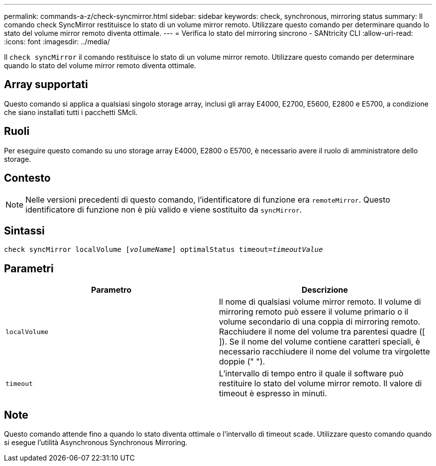 ---
permalink: commands-a-z/check-syncmirror.html 
sidebar: sidebar 
keywords: check, synchronous, mirroring status 
summary: Il comando check SyncMirror restituisce lo stato di un volume mirror remoto. Utilizzare questo comando per determinare quando lo stato del volume mirror remoto diventa ottimale. 
---
= Verifica lo stato del mirroring sincrono - SANtricity CLI
:allow-uri-read: 
:icons: font
:imagesdir: ../media/


[role="lead"]
Il `check syncMirror` il comando restituisce lo stato di un volume mirror remoto. Utilizzare questo comando per determinare quando lo stato del volume mirror remoto diventa ottimale.



== Array supportati

Questo comando si applica a qualsiasi singolo storage array, inclusi gli array E4000, E2700, E5600, E2800 e E5700, a condizione che siano installati tutti i pacchetti SMcli.



== Ruoli

Per eseguire questo comando su uno storage array E4000, E2800 o E5700, è necessario avere il ruolo di amministratore dello storage.



== Contesto

[NOTE]
====
Nelle versioni precedenti di questo comando, l'identificatore di funzione era `remoteMirror`. Questo identificatore di funzione non è più valido e viene sostituito da `syncMirror`.

====


== Sintassi

[source, cli, subs="+macros"]
----
check syncMirror localVolume pass:quotes[[_volumeName_]] optimalStatus timeout=pass:quotes[_timeoutValue_]
----


== Parametri

|===
| Parametro | Descrizione 


 a| 
`localVolume`
 a| 
Il nome di qualsiasi volume mirror remoto. Il volume di mirroring remoto può essere il volume primario o il volume secondario di una coppia di mirroring remoto. Racchiudere il nome del volume tra parentesi quadre ([ ]). Se il nome del volume contiene caratteri speciali, è necessario racchiudere il nome del volume tra virgolette doppie (" ").



 a| 
`timeout`
 a| 
L'intervallo di tempo entro il quale il software può restituire lo stato del volume mirror remoto. Il valore di timeout è espresso in minuti.

|===


== Note

Questo comando attende fino a quando lo stato diventa ottimale o l'intervallo di timeout scade. Utilizzare questo comando quando si esegue l'utilità Asynchronous Synchronous Mirroring.
